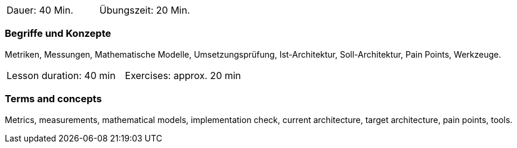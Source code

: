 // tag::DE[]
|===
| Dauer: 40 Min. | Übungszeit: 20 Min.
|===

=== Begriffe und Konzepte
Metriken, Messungen, Mathematische Modelle, Umsetzungsprüfung, Ist-Architektur, Soll-Architektur,
Pain Points, Werkzeuge.

// end::DE[]

// tag::EN[]
|===
| Lesson duration: 40 min | Exercises: approx. 20 min
|===

=== Terms and concepts
Metrics, measurements, mathematical models, implementation check, current architecture, target architecture,
pain points, tools.

// end::EN[]




